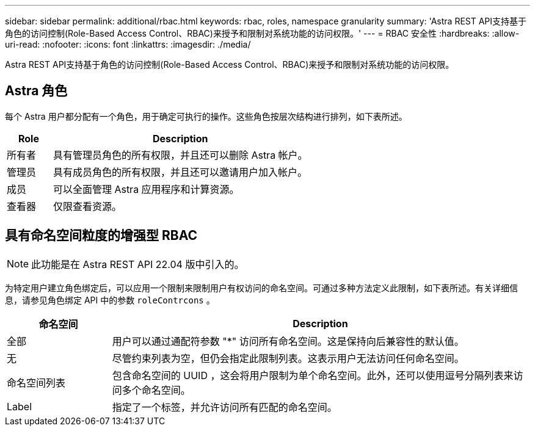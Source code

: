 ---
sidebar: sidebar 
permalink: additional/rbac.html 
keywords: rbac, roles, namespace granularity 
summary: 'Astra REST API支持基于角色的访问控制(Role-Based Access Control、RBAC)来授予和限制对系统功能的访问权限。' 
---
= RBAC 安全性
:hardbreaks:
:allow-uri-read: 
:nofooter: 
:icons: font
:linkattrs: 
:imagesdir: ./media/


[role="lead"]
Astra REST API支持基于角色的访问控制(Role-Based Access Control、RBAC)来授予和限制对系统功能的访问权限。



== Astra 角色

每个 Astra 用户都分配有一个角色，用于确定可执行的操作。这些角色按层次结构进行排列，如下表所述。

[cols="15,85"]
|===
| Role | Description 


| 所有者 | 具有管理员角色的所有权限，并且还可以删除 Astra 帐户。 


| 管理员 | 具有成员角色的所有权限，并且还可以邀请用户加入帐户。 


| 成员 | 可以全面管理 Astra 应用程序和计算资源。 


| 查看器 | 仅限查看资源。 
|===


== 具有命名空间粒度的增强型 RBAC


NOTE: 此功能是在 Astra REST API 22.04 版中引入的。

为特定用户建立角色绑定后，可以应用一个限制来限制用户有权访问的命名空间。可通过多种方法定义此限制，如下表所述。有关详细信息，请参见角色绑定 API 中的参数 `roleContrcons` 。

[cols="20,80"]
|===
| 命名空间 | Description 


| 全部 | 用户可以通过通配符参数 "*" 访问所有命名空间。这是保持向后兼容性的默认值。 


| 无 | 尽管约束列表为空，但仍会指定此限制列表。这表示用户无法访问任何命名空间。 


| 命名空间列表 | 包含命名空间的 UUID ，这会将用户限制为单个命名空间。此外，还可以使用逗号分隔列表来访问多个命名空间。 


| Label | 指定了一个标签，并允许访问所有匹配的命名空间。 
|===